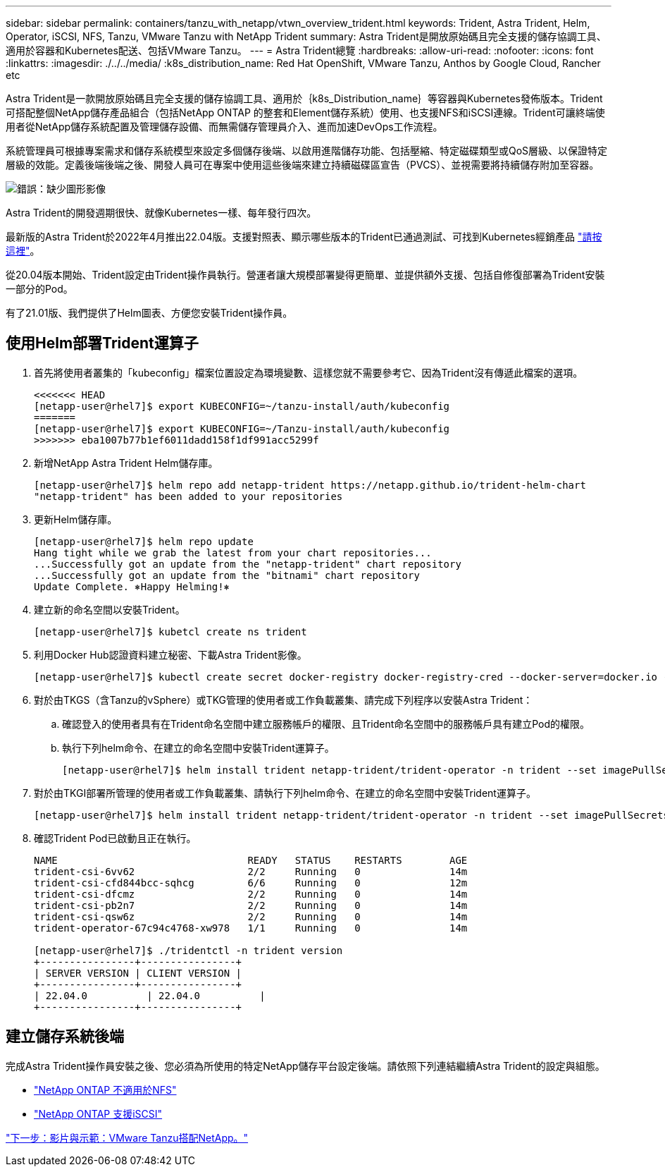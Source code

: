 ---
sidebar: sidebar 
permalink: containers/tanzu_with_netapp/vtwn_overview_trident.html 
keywords: Trident, Astra Trident, Helm, Operator, iSCSI, NFS, Tanzu, VMware Tanzu with NetApp Trident 
summary: Astra Trident是開放原始碼且完全支援的儲存協調工具、適用於容器和Kubernetes配送、包括VMware Tanzu。 
---
= Astra Trident總覽
:hardbreaks:
:allow-uri-read: 
:nofooter: 
:icons: font
:linkattrs: 
:imagesdir: ./../../media/
:k8s_distribution_name: Red Hat OpenShift, VMware Tanzu, Anthos by Google Cloud, Rancher etc


[role="normal"]
Astra Trident是一款開放原始碼且完全支援的儲存協調工具、適用於｛k8s_Distribution_name｝等容器與Kubernetes發佈版本。Trident可搭配整個NetApp儲存產品組合（包括NetApp ONTAP 的整套和Element儲存系統）使用、也支援NFS和iSCSI連線。Trident可讓終端使用者從NetApp儲存系統配置及管理儲存設備、而無需儲存管理員介入、進而加速DevOps工作流程。

系統管理員可根據專案需求和儲存系統模型來設定多個儲存後端、以啟用進階儲存功能、包括壓縮、特定磁碟類型或QoS層級、以保證特定層級的效能。定義後端後端之後、開發人員可在專案中使用這些後端來建立持續磁碟區宣告（PVCS）、並視需要將持續儲存附加至容器。

image:redhat_openshift_image2.png["錯誤：缺少圖形影像"]

Astra Trident的開發週期很快、就像Kubernetes一樣、每年發行四次。

最新版的Astra Trident於2022年4月推出22.04版。支援對照表、顯示哪些版本的Trident已通過測試、可找到Kubernetes經銷產品 https://docs.netapp.com/us-en/trident/trident-get-started/requirements.html#supported-frontends-orchestrators["請按這裡"]。

從20.04版本開始、Trident設定由Trident操作員執行。營運者讓大規模部署變得更簡單、並提供額外支援、包括自修復部署為Trident安裝一部分的Pod。

有了21.01版、我們提供了Helm圖表、方便您安裝Trident操作員。



== 使用Helm部署Trident運算子

. 首先將使用者叢集的「kubeconfig」檔案位置設定為環境變數、這樣您就不需要參考它、因為Trident沒有傳遞此檔案的選項。
+
[listing]
----
<<<<<<< HEAD
[netapp-user@rhel7]$ export KUBECONFIG=~/tanzu-install/auth/kubeconfig
=======
[netapp-user@rhel7]$ export KUBECONFIG=~/Tanzu-install/auth/kubeconfig
>>>>>>> eba1007b77b1ef6011dadd158f1df991acc5299f
----
. 新增NetApp Astra Trident Helm儲存庫。
+
[listing]
----
[netapp-user@rhel7]$ helm repo add netapp-trident https://netapp.github.io/trident-helm-chart
"netapp-trident" has been added to your repositories
----
. 更新Helm儲存庫。
+
[listing]
----
[netapp-user@rhel7]$ helm repo update
Hang tight while we grab the latest from your chart repositories...
...Successfully got an update from the "netapp-trident" chart repository
...Successfully got an update from the "bitnami" chart repository
Update Complete. ⎈Happy Helming!⎈
----
. 建立新的命名空間以安裝Trident。
+
[listing]
----
[netapp-user@rhel7]$ kubetcl create ns trident
----
. 利用Docker Hub認證資料建立秘密、下載Astra Trident影像。
+
[listing]
----
[netapp-user@rhel7]$ kubectl create secret docker-registry docker-registry-cred --docker-server=docker.io --docker-username=netapp-solutions-tme --docker-password=xxxxxx -n trident
----
. 對於由TKGS（含Tanzu的vSphere）或TKG管理的使用者或工作負載叢集、請完成下列程序以安裝Astra Trident：
+
.. 確認登入的使用者具有在Trident命名空間中建立服務帳戶的權限、且Trident命名空間中的服務帳戶具有建立Pod的權限。
.. 執行下列helm命令、在建立的命名空間中安裝Trident運算子。
+
[listing]
----
[netapp-user@rhel7]$ helm install trident netapp-trident/trident-operator -n trident --set imagePullSecrets[0]=docker-registry-cred
----


. 對於由TKGI部署所管理的使用者或工作負載叢集、請執行下列helm命令、在建立的命名空間中安裝Trident運算子。
+
[listing]
----
[netapp-user@rhel7]$ helm install trident netapp-trident/trident-operator -n trident --set imagePullSecrets[0]=docker-registry-cred,kubeletDir="/var/vcap/data/kubelet"
----
. 確認Trident Pod已啟動且正在執行。
+
[listing]
----
NAME                                READY   STATUS    RESTARTS        AGE
trident-csi-6vv62                   2/2     Running   0               14m
trident-csi-cfd844bcc-sqhcg         6/6     Running   0               12m
trident-csi-dfcmz                   2/2     Running   0               14m
trident-csi-pb2n7                   2/2     Running   0               14m
trident-csi-qsw6z                   2/2     Running   0               14m
trident-operator-67c94c4768-xw978   1/1     Running   0               14m

[netapp-user@rhel7]$ ./tridentctl -n trident version
+----------------+----------------+
| SERVER VERSION | CLIENT VERSION |
+----------------+----------------+
| 22.04.0          | 22.04.0          |
+----------------+----------------+
----




== 建立儲存系統後端

完成Astra Trident操作員安裝之後、您必須為所使用的特定NetApp儲存平台設定後端。請依照下列連結繼續Astra Trident的設定與組態。

* link:vtwn_trident_ontap_nfs.html["NetApp ONTAP 不適用於NFS"]
* link:vtwn_trident_ontap_iscsi.html["NetApp ONTAP 支援iSCSI"]


link:vtwn_videos_and_demos.html["下一步：影片與示範：VMware Tanzu搭配NetApp。"]

